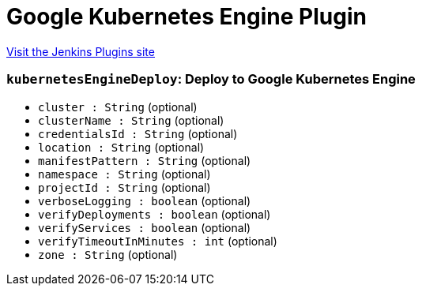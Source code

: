 = Google Kubernetes Engine Plugin
:page-layout: pipelinesteps

:notitle:
:description:
:author:
:email: jenkinsci-users@googlegroups.com
:sectanchors:
:toc: left
:compat-mode!:


++++
<a href="https://plugins.jenkins.io/google-kubernetes-engine">Visit the Jenkins Plugins site</a>
++++


=== `kubernetesEngineDeploy`: Deploy to Google Kubernetes Engine
++++
<ul><li><code>cluster : String</code> (optional)
</li>
<li><code>clusterName : String</code> (optional)
</li>
<li><code>credentialsId : String</code> (optional)
</li>
<li><code>location : String</code> (optional)
</li>
<li><code>manifestPattern : String</code> (optional)
</li>
<li><code>namespace : String</code> (optional)
</li>
<li><code>projectId : String</code> (optional)
</li>
<li><code>verboseLogging : boolean</code> (optional)
</li>
<li><code>verifyDeployments : boolean</code> (optional)
</li>
<li><code>verifyServices : boolean</code> (optional)
</li>
<li><code>verifyTimeoutInMinutes : int</code> (optional)
</li>
<li><code>zone : String</code> (optional)
</li>
</ul>


++++
